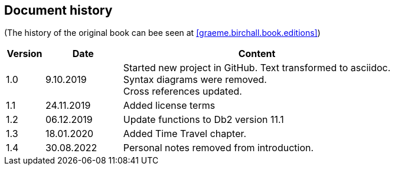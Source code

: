 == Document history

(The history of the original book can bee seen at <<graeme.birchall.book.editions>>)

[cols="1,2,7", options="header"]
|===
|Version |Date      |Content
|1.0     |9.10.2019 |Started new project in GitHub. Text transformed to asciidoc. +
Syntax diagrams were removed. +
Cross references updated.
|1.1     |24.11.2019|Added license terms
|1.2     |06.12.2019|Update functions to Db2 version 11.1
|1.3     |18.01.2020|Added Time Travel chapter.
|1.4     |30.08.2022|Personal notes removed from introduction.
|===


